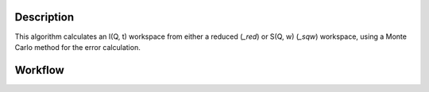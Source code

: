 .. algorithm::

.. summary::

.. relatedalgorithms::

.. properties::

Description
-----------

This algorithm calculates an I(Q, t) workspace from either a reduced (*_red*) or S(Q, w) (*_sqw*)
workspace, using a Monte Carlo method for the error calculation.

Workflow
--------

.. diagram:: TransformToIqt-v1_wkflw.dot